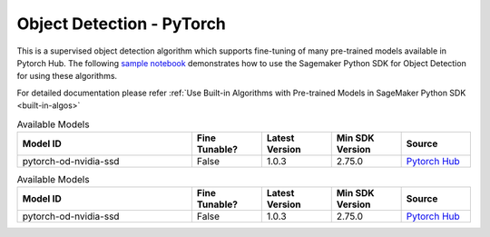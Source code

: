 ###########################
Object Detection - PyTorch
###########################

This is a supervised object detection algorithm which supports fine-tuning of many pre-trained models available in Pytorch Hub. The following
`sample notebook <https://github.com/aws/amazon-sagemaker-examples/blob/main/introduction_to_amazon_algorithms/jumpstart_object_detection/Amazon_JumpStart_Object_Detection.ipynb>`__
demonstrates how to use the Sagemaker Python SDK for Object Detection for using these algorithms.

For detailed documentation please refer :ref:`Use Built-in Algorithms with Pre-trained Models in SageMaker Python SDK <built-in-algos>`

.. list-table:: Available Models
   :widths: 50 20 20 20 20
   :header-rows: 1
   :class: datatable

   * - Model ID
     - Fine Tunable?
     - Latest Version
     - Min SDK Version
     - Source
   * - pytorch-od-nvidia-ssd
     - False
     - 1.0.3
     - 2.75.0
     - `Pytorch Hub <https://pytorch.org/hub/nvidia_deeplearningexamples_ssd/>`__

.. list-table:: Available Models
   :widths: 50 20 20 20 20
   :header-rows: 1
   :class: datatable

   * - Model ID
     - Fine Tunable?
     - Latest Version
     - Min SDK Version
     - Source
   * - pytorch-od-nvidia-ssd
     - False
     - 1.0.3
     - 2.75.0
     - `Pytorch Hub <https://pytorch.org/hub/nvidia_deeplearningexamples_ssd/>`__
